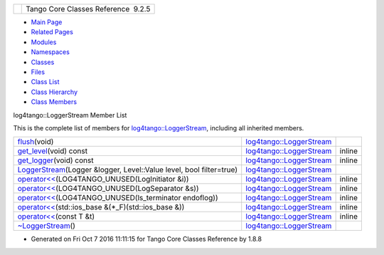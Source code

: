 +----------+---------------------------------------+
| |Logo|   | Tango Core Classes Reference  9.2.5   |
+----------+---------------------------------------+

-  `Main Page <../../index.html>`__
-  `Related Pages <../../pages.html>`__
-  `Modules <../../modules.html>`__
-  `Namespaces <../../namespaces.html>`__
-  `Classes <../../annotated.html>`__
-  `Files <../../files.html>`__

-  `Class List <../../annotated.html>`__
-  `Class Hierarchy <../../inherits.html>`__
-  `Class Members <../../functions.html>`__

log4tango::LoggerStream Member List

This is the complete list of members for
`log4tango::LoggerStream <../../d6/de1/classlog4tango_1_1LoggerStream.html>`__,
including all inherited members.

+-----------------------------------------------------------------------------------------------------------------------------------------------------------------+----------------------------------------------------------------------------------+----------+
| `flush <../../d6/de1/classlog4tango_1_1LoggerStream.html#a87e12557f4851fcbb9f4077e9a4d0d59>`__\ (void)                                                          | `log4tango::LoggerStream <../../d6/de1/classlog4tango_1_1LoggerStream.html>`__   |          |
+-----------------------------------------------------------------------------------------------------------------------------------------------------------------+----------------------------------------------------------------------------------+----------+
| `get\_level <../../d6/de1/classlog4tango_1_1LoggerStream.html#ad1e16a5bcc3e33dab57644ffc6141d5d>`__\ (void) const                                               | `log4tango::LoggerStream <../../d6/de1/classlog4tango_1_1LoggerStream.html>`__   | inline   |
+-----------------------------------------------------------------------------------------------------------------------------------------------------------------+----------------------------------------------------------------------------------+----------+
| `get\_logger <../../d6/de1/classlog4tango_1_1LoggerStream.html#a0da2fad226c741bad936a1c260ecc780>`__\ (void) const                                              | `log4tango::LoggerStream <../../d6/de1/classlog4tango_1_1LoggerStream.html>`__   | inline   |
+-----------------------------------------------------------------------------------------------------------------------------------------------------------------+----------------------------------------------------------------------------------+----------+
| `LoggerStream <../../d6/de1/classlog4tango_1_1LoggerStream.html#a4bb2fa44f562c0398b6706ce241dbf81>`__\ (Logger &logger, Level::Value level, bool filter=true)   | `log4tango::LoggerStream <../../d6/de1/classlog4tango_1_1LoggerStream.html>`__   |          |
+-----------------------------------------------------------------------------------------------------------------------------------------------------------------+----------------------------------------------------------------------------------+----------+
| `operator<< <../../d6/de1/classlog4tango_1_1LoggerStream.html#a70c248b1dd5d54626b4588d949bbd2fe>`__\ (LOG4TANGO\_UNUSED(LogInitiator &i))                       | `log4tango::LoggerStream <../../d6/de1/classlog4tango_1_1LoggerStream.html>`__   | inline   |
+-----------------------------------------------------------------------------------------------------------------------------------------------------------------+----------------------------------------------------------------------------------+----------+
| `operator<< <../../d6/de1/classlog4tango_1_1LoggerStream.html#ae7da2af43a07d6aff594f733a137b630>`__\ (LOG4TANGO\_UNUSED(LogSeparator &s))                       | `log4tango::LoggerStream <../../d6/de1/classlog4tango_1_1LoggerStream.html>`__   | inline   |
+-----------------------------------------------------------------------------------------------------------------------------------------------------------------+----------------------------------------------------------------------------------+----------+
| `operator<< <../../d6/de1/classlog4tango_1_1LoggerStream.html#aa1d278ed6fc807a75e7f83daac063391>`__\ (LOG4TANGO\_UNUSED(ls\_terminator endoflog))               | `log4tango::LoggerStream <../../d6/de1/classlog4tango_1_1LoggerStream.html>`__   | inline   |
+-----------------------------------------------------------------------------------------------------------------------------------------------------------------+----------------------------------------------------------------------------------+----------+
| `operator<< <../../d6/de1/classlog4tango_1_1LoggerStream.html#af3dc8e4d367c118c86dc698b980fc0b2>`__\ (std::ios\_base &(\*\_F)(std::ios\_base &))                | `log4tango::LoggerStream <../../d6/de1/classlog4tango_1_1LoggerStream.html>`__   | inline   |
+-----------------------------------------------------------------------------------------------------------------------------------------------------------------+----------------------------------------------------------------------------------+----------+
| `operator<< <../../d6/de1/classlog4tango_1_1LoggerStream.html#a3aa83b092637a7f0e87c96cc87e655cd>`__\ (const T &t)                                               | `log4tango::LoggerStream <../../d6/de1/classlog4tango_1_1LoggerStream.html>`__   | inline   |
+-----------------------------------------------------------------------------------------------------------------------------------------------------------------+----------------------------------------------------------------------------------+----------+
| `~LoggerStream <../../d6/de1/classlog4tango_1_1LoggerStream.html#a03bd5a5f9b171ac3e192f4e56c00d079>`__\ ()                                                      | `log4tango::LoggerStream <../../d6/de1/classlog4tango_1_1LoggerStream.html>`__   |          |
+-----------------------------------------------------------------------------------------------------------------------------------------------------------------+----------------------------------------------------------------------------------+----------+

-  Generated on Fri Oct 7 2016 11:11:15 for Tango Core Classes Reference
   by |doxygen| 1.8.8

.. |Logo| image:: ../../logo.jpg
.. |doxygen| image:: ../../doxygen.png
   :target: http://www.doxygen.org/index.html

